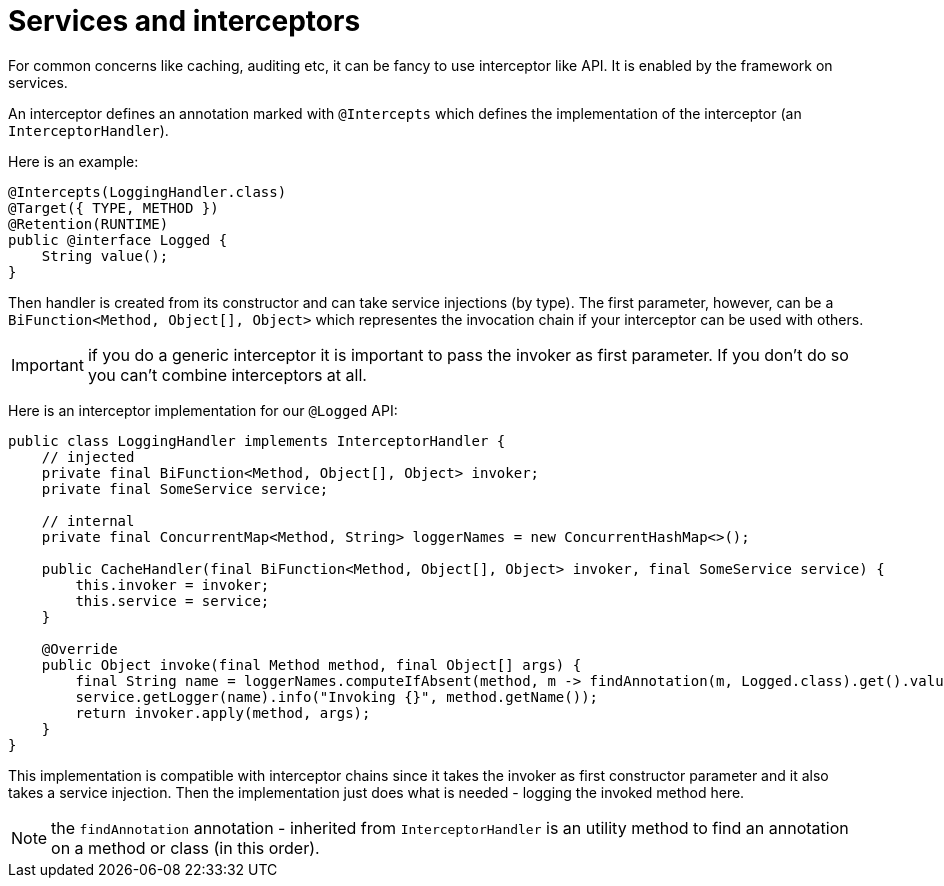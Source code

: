 = Services and interceptors
:page-partial:

For common concerns like caching, auditing etc, it can be fancy to use interceptor like API. It is enabled by the framework
on services.

An interceptor defines an annotation marked with `@Intercepts` which defines the implementation of the interceptor (an `InterceptorHandler`).

Here is an example:

[source,java]
----
@Intercepts(LoggingHandler.class)
@Target({ TYPE, METHOD })
@Retention(RUNTIME)
public @interface Logged {
    String value();
}
----

Then handler is created from its constructor and can take service injections (by type). The first parameter, however, can be
a `BiFunction<Method, Object[], Object>` which representes the invocation chain if your interceptor can be used with others.

IMPORTANT: if you do a generic interceptor it is important to pass the invoker as first parameter. If you don't do so
you can't combine interceptors at all.

Here is an interceptor implementation for our `@Logged` API:

[source,java]
----
public class LoggingHandler implements InterceptorHandler {
    // injected
    private final BiFunction<Method, Object[], Object> invoker;
    private final SomeService service;

    // internal
    private final ConcurrentMap<Method, String> loggerNames = new ConcurrentHashMap<>();

    public CacheHandler(final BiFunction<Method, Object[], Object> invoker, final SomeService service) {
        this.invoker = invoker;
        this.service = service;
    }

    @Override
    public Object invoke(final Method method, final Object[] args) {
        final String name = loggerNames.computeIfAbsent(method, m -> findAnnotation(m, Logged.class).get().value());
        service.getLogger(name).info("Invoking {}", method.getName());
        return invoker.apply(method, args);
    }
}
----

This implementation is compatible with interceptor chains since it takes the invoker as first constructor parameter
and it also takes a service injection. Then the implementation just does what is needed - logging the invoked method here.

NOTE: the `findAnnotation` annotation - inherited from `InterceptorHandler` is an utility method to find an annotation on a method
or class (in this order).